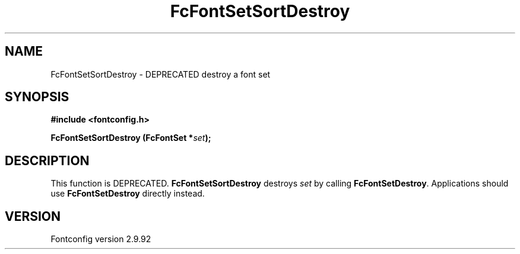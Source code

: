 .\" auto-generated by docbook2man-spec from docbook-utils package
.TH "FcFontSetSortDestroy" "3" "25 6月 2012" "" ""
.SH NAME
FcFontSetSortDestroy \- DEPRECATED destroy a font set
.SH SYNOPSIS
.nf
\fB#include <fontconfig.h>
.sp
FcFontSetSortDestroy (FcFontSet *\fIset\fB);
.fi\fR
.SH "DESCRIPTION"
.PP
This function is DEPRECATED. \fBFcFontSetSortDestroy\fR
destroys \fIset\fR by calling
\fBFcFontSetDestroy\fR\&. Applications should use
\fBFcFontSetDestroy\fR directly instead.
.SH "VERSION"
.PP
Fontconfig version 2.9.92
